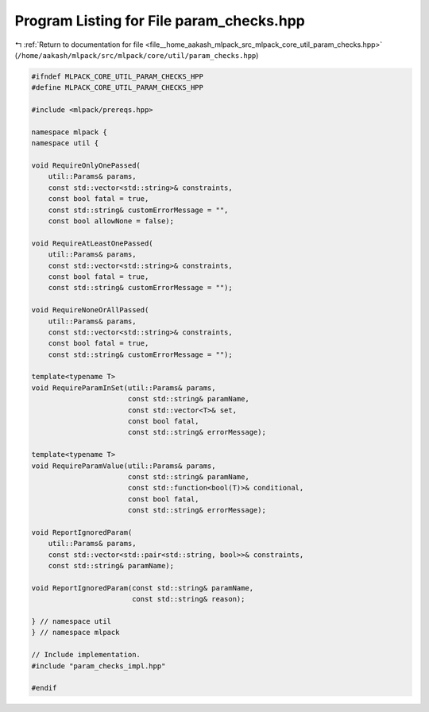
.. _program_listing_file__home_aakash_mlpack_src_mlpack_core_util_param_checks.hpp:

Program Listing for File param_checks.hpp
=========================================

|exhale_lsh| :ref:`Return to documentation for file <file__home_aakash_mlpack_src_mlpack_core_util_param_checks.hpp>` (``/home/aakash/mlpack/src/mlpack/core/util/param_checks.hpp``)

.. |exhale_lsh| unicode:: U+021B0 .. UPWARDS ARROW WITH TIP LEFTWARDS

.. code-block:: cpp

   
   #ifndef MLPACK_CORE_UTIL_PARAM_CHECKS_HPP
   #define MLPACK_CORE_UTIL_PARAM_CHECKS_HPP
   
   #include <mlpack/prereqs.hpp>
   
   namespace mlpack {
   namespace util {
   
   void RequireOnlyOnePassed(
       util::Params& params,
       const std::vector<std::string>& constraints,
       const bool fatal = true,
       const std::string& customErrorMessage = "",
       const bool allowNone = false);
   
   void RequireAtLeastOnePassed(
       util::Params& params,
       const std::vector<std::string>& constraints,
       const bool fatal = true,
       const std::string& customErrorMessage = "");
   
   void RequireNoneOrAllPassed(
       util::Params& params,
       const std::vector<std::string>& constraints,
       const bool fatal = true,
       const std::string& customErrorMessage = "");
   
   template<typename T>
   void RequireParamInSet(util::Params& params,
                          const std::string& paramName,
                          const std::vector<T>& set,
                          const bool fatal,
                          const std::string& errorMessage);
   
   template<typename T>
   void RequireParamValue(util::Params& params,
                          const std::string& paramName,
                          const std::function<bool(T)>& conditional,
                          const bool fatal,
                          const std::string& errorMessage);
   
   void ReportIgnoredParam(
       util::Params& params,
       const std::vector<std::pair<std::string, bool>>& constraints,
       const std::string& paramName);
   
   void ReportIgnoredParam(const std::string& paramName,
                           const std::string& reason);
   
   } // namespace util
   } // namespace mlpack
   
   // Include implementation.
   #include "param_checks_impl.hpp"
   
   #endif
